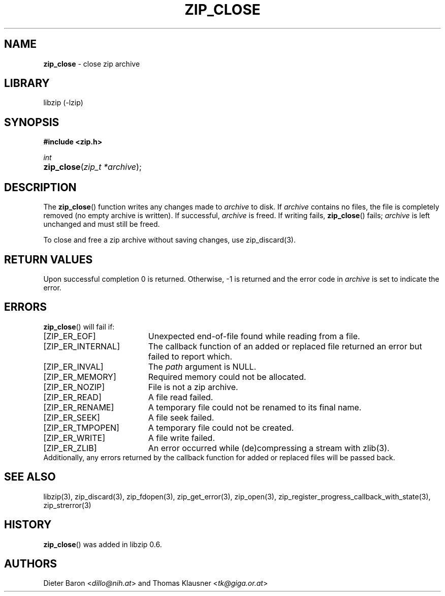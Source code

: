 .\" Automatically generated from an mdoc input file.  Do not edit.
.\" zip_close.mdoc -- close zip archive
.\" Copyright (C) 2003-2018 Dieter Baron and Thomas Klausner
.\"
.\" This file is part of libzip, a library to manipulate ZIP archives.
.\" The authors can be contacted at <libzip@nih.at>
.\"
.\" Redistribution and use in source and binary forms, with or without
.\" modification, are permitted provided that the following conditions
.\" are met:
.\" 1. Redistributions of source code must retain the above copyright
.\"    notice, this list of conditions and the following disclaimer.
.\" 2. Redistributions in binary form must reproduce the above copyright
.\"    notice, this list of conditions and the following disclaimer in
.\"    the documentation and/or other materials provided with the
.\"    distribution.
.\" 3. The names of the authors may not be used to endorse or promote
.\"    products derived from this software without specific prior
.\"    written permission.
.\"
.\" THIS SOFTWARE IS PROVIDED BY THE AUTHORS ``AS IS'' AND ANY EXPRESS
.\" OR IMPLIED WARRANTIES, INCLUDING, BUT NOT LIMITED TO, THE IMPLIED
.\" WARRANTIES OF MERCHANTABILITY AND FITNESS FOR A PARTICULAR PURPOSE
.\" ARE DISCLAIMED.  IN NO EVENT SHALL THE AUTHORS BE LIABLE FOR ANY
.\" DIRECT, INDIRECT, INCIDENTAL, SPECIAL, EXEMPLARY, OR CONSEQUENTIAL
.\" DAMAGES (INCLUDING, BUT NOT LIMITED TO, PROCUREMENT OF SUBSTITUTE
.\" GOODS OR SERVICES; LOSS OF USE, DATA, OR PROFITS; OR BUSINESS
.\" INTERRUPTION) HOWEVER CAUSED AND ON ANY THEORY OF LIABILITY, WHETHER
.\" IN CONTRACT, STRICT LIABILITY, OR TORT (INCLUDING NEGLIGENCE OR
.\" OTHERWISE) ARISING IN ANY WAY OUT OF THE USE OF THIS SOFTWARE, EVEN
.\" IF ADVISED OF THE POSSIBILITY OF SUCH DAMAGE.
.\"
.TH "ZIP_CLOSE" "3" "December 18, 2017" "NiH" "Library Functions Manual"
.nh
.if n .ad l
.SH "NAME"
\fBzip_close\fR
\- close zip archive
.SH "LIBRARY"
libzip (-lzip)
.SH "SYNOPSIS"
\fB#include <zip.h>\fR
.sp
\fIint\fR
.br
.PD 0
.HP 4n
\fBzip_close\fR(\fIzip_t\ *archive\fR);
.PD
.SH "DESCRIPTION"
The
\fBzip_close\fR()
function writes any changes made to
\fIarchive\fR
to disk.
If
\fIarchive\fR
contains no files, the file is completely removed (no empty archive is
written).
If successful,
\fIarchive\fR
is freed.
If writing fails,
\fBzip_close\fR()
fails;
\fIarchive\fR
is left unchanged and must still be freed.
.PP
To close and free a zip archive without saving changes, use
zip_discard(3).
.SH "RETURN VALUES"
Upon successful completion 0 is returned.
Otherwise, \-1 is returned and the error code in
\fIarchive\fR
is set to indicate the error.
.SH "ERRORS"
\fBzip_close\fR()
will fail if:
.TP 19n
[\fRZIP_ER_EOF\fR]
Unexpected end-of-file found while reading from a file.
.TP 19n
[\fRZIP_ER_INTERNAL\fR]
The callback function of an added or replaced file returned an
error but failed to report which.
.TP 19n
[\fRZIP_ER_INVAL\fR]
The
\fIpath\fR
argument is
\fRNULL\fR.
.TP 19n
[\fRZIP_ER_MEMORY\fR]
Required memory could not be allocated.
.TP 19n
[\fRZIP_ER_NOZIP\fR]
File is not a zip archive.
.TP 19n
[\fRZIP_ER_READ\fR]
A file read failed.
.TP 19n
[\fRZIP_ER_RENAME\fR]
A temporary file could not be renamed to its final name.
.TP 19n
[\fRZIP_ER_SEEK\fR]
A file seek failed.
.TP 19n
[\fRZIP_ER_TMPOPEN\fR]
A temporary file could not be created.
.TP 19n
[\fRZIP_ER_WRITE\fR]
A file write failed.
.TP 19n
[\fRZIP_ER_ZLIB\fR]
An error occurred while (de)compressing a stream with
zlib(3).
.PD 0
.PP
Additionally, any errors returned by the callback function
for added or replaced files will be passed back.
.PD
.SH "SEE ALSO"
libzip(3),
zip_discard(3),
zip_fdopen(3),
zip_get_error(3),
zip_open(3),
zip_register_progress_callback_with_state(3),
zip_strerror(3)
.SH "HISTORY"
\fBzip_close\fR()
was added in libzip 0.6.
.SH "AUTHORS"
Dieter Baron <\fIdillo@nih.at\fR>
and
Thomas Klausner <\fItk@giga.or.at\fR>
